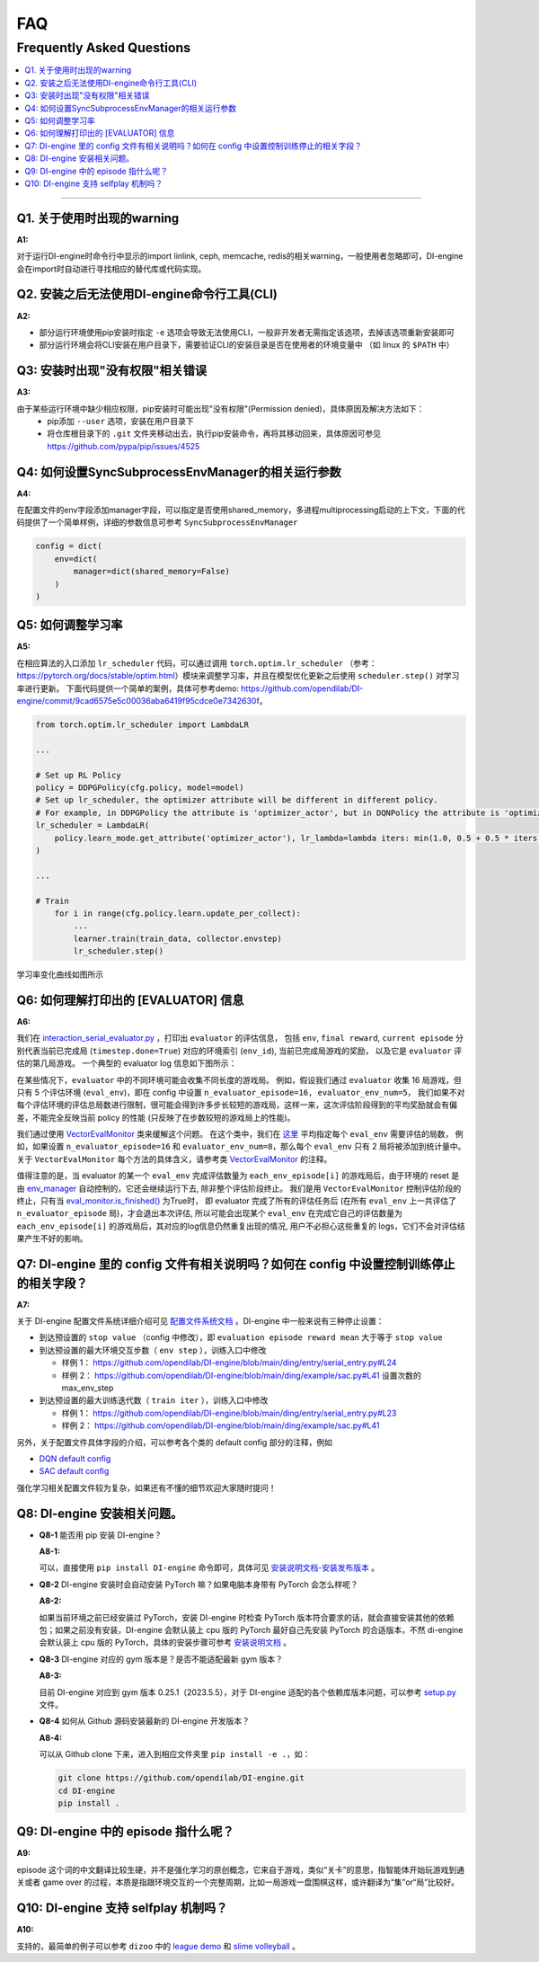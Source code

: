 FAQ
############

Frequently Asked Questions
===============================
.. contents::
    :depth: 1
    :local:
    :backlinks: none

------


Q1. 关于使用时出现的warning
--------------------------------------

**A1:**

对于运行DI-engine时命令行中显示的import linlink, ceph, memcache, redis的相关warning，一般使用者忽略即可，DI-engine会在import时自动进行寻找相应的替代库或代码实现。


Q2. 安装之后无法使用DI-engine命令行工具(CLI)
-------------------------------------------

**A2:**

- 部分运行环境使用pip安装时指定 ``-e`` 选项会导致无法使用CLI，一般非开发者无需指定该选项，去掉该选项重新安装即可
- 部分运行环境会将CLI安装在用户目录下，需要验证CLI的安装目录是否在使用者的环境变量中 （如 linux 的 ``$PATH`` 中）


Q3: 安装时出现"没有权限"相关错误
-------------------------------------------

**A3:**

由于某些运行环境中缺少相应权限，pip安装时可能出现"没有权限"(Permission denied)，具体原因及解决方法如下：
 - pip添加 ``--user`` 选项，安装在用户目录下
 - 将仓库根目录下的 ``.git`` 文件夹移动出去，执行pip安装命令，再将其移动回来，具体原因可参见  `<https://github.com/pypa/pip/issues/4525>`_


Q4: 如何设置SyncSubprocessEnvManager的相关运行参数
--------------------------------------------------

**A4:**

在配置文件的env字段添加manager字段，可以指定是否使用shared_memory，多进程multiprocessing启动的上下文，下面的代码提供了一个简单样例，详细的参数信息可参考 ``SyncSubprocessEnvManager``

.. code::

    config = dict(
        env=dict(
            manager=dict(shared_memory=False)
        )
    )


Q5: 如何调整学习率
--------------------------------------------------

**A5:**

在相应算法的入口添加 ``lr_scheduler`` 代码，可以通过调用 ``torch.optim.lr_scheduler`` （参考： `<https://pytorch.org/docs/stable/optim.html>`_）模块来调整学习率，并且在模型优化更新之后使用 ``scheduler.step()`` 对学习率进行更新。
下面代码提供一个简单的案例，具体可参考demo: `<https://github.com/opendilab/DI-engine/commit/9cad6575e5c00036aba6419f95cdce0e7342630f>`_。

.. code::

    from torch.optim.lr_scheduler import LambdaLR

    ...

    # Set up RL Policy
    policy = DDPGPolicy(cfg.policy, model=model)
    # Set up lr_scheduler, the optimizer attribute will be different in different policy.
    # For example, in DDPGPolicy the attribute is 'optimizer_actor', but in DQNPolicy the attribute is 'optimizer'.
    lr_scheduler = LambdaLR(
        policy.learn_mode.get_attribute('optimizer_actor'), lr_lambda=lambda iters: min(1.0, 0.5 + 0.5 * iters / 1000)
    )

    ...

    # Train
        for i in range(cfg.policy.learn.update_per_collect):
            ...
            learner.train(train_data, collector.envstep)
            lr_scheduler.step()

学习率变化曲线如图所示

.. image:: images/Q5_lr_scheduler.png
   :align: center
   :height: 250


Q6: 如何理解打印出的 [EVALUATOR] 信息
--------------------------------------------------

**A6:**

我们在 `interaction_serial_evaluator.py <https://github.com/opendilab/DI-engine/blob/main/ding/worker/collector/interaction_serial_evaluator.py#L253>`_ ，打印出 ``evaluator`` 的评估信息，
包括 ``env``, ``final reward``, ``current episode`` 分别代表当前已完成局 (``timestep.done=True``) 对应的环境索引 (``env_id``), 当前已完成局游戏的奖励， 以及它是 ``evaluator`` 评估的第几局游戏。
一个典型的 evaluator log 信息如下图所示：

.. image:: images/Q6_evaluator_info.png
   :align: center
   :height: 250

在某些情况下，``evaluator`` 中的不同环境可能会收集不同长度的游戏局。 例如，假设我们通过 ``evaluator`` 收集 16 局游戏，但只有 5 个评估环境 (``eval_env``)，即在 config 中设置 ``n_evaluator_episode=16, evaluator_env_num=5``，
我们如果不对每个评估环境的评估总局数进行限制，很可能会得到许多步长较短的游戏局，这样一来，这次评估阶段得到的平均奖励就会有偏差，不能完全反映当前 policy 的性能 (只反映了在步数较短的游戏局上的性能)。

我们通过使用 `VectorEvalMonitor <https://github.com/opendilab/DI-engine/blob/main/ding/worker/collector/base_serial_evaluator.py#L78>`_ 类来缓解这个问题。
在这个类中，我们在 `这里 <https://github.com/opendilab/DI-engine/blob/main/ding/worker/collector/base_serial_evaluator.py#L103>`_ 平均指定每个 ``eval_env`` 需要评估的局数，
例如，如果设置 ``n_evaluator_episode=16`` 和 ``evaluator_env_num=8``，那么每个 ``eval_env`` 只有 2 局将被添加到统计量中。
关于 ``VectorEvalMonitor`` 每个方法的具体含义，请参考类 `VectorEvalMonitor <https://github.com/opendilab/DI-engine/blob/main/ding/worker/collector/base_serial_evaluator.py#L78>`_ 的注释。

..
    通过 `dict <https://github.com/opendilab/DI-engine/blob/main/ding/worker/collector/base_serial_evaluator.py#L110>`_ 来存储在各个 ``eval_env`` 上运行的游戏局的 reward, 注意这里对于每个 ``eval_env`` 是用一个
    ``deque`` 来存储reward的 (指定 ``max_length`` 等于 ``每个eval_env需要评估的局数`` (在代码中为 ``each_env_episode[i]`` )）。
    我们通过 `update_reward <https://github.com/opendilab/DI-engine/blob/main/ding/worker/collector/base_serial_evaluator.py#L133>`_ 方法根据 ``env_id`` 来更新每个环境已评估局的reward。

值得注意的是，当 evaluator 的某一个 ``eval_env`` 完成评估数量为 ``each_env_episode[i]`` 的游戏局后，由于环境的 reset 是由
`env_manager <https://github.com/opendilab/DI-engine/blob/main/ding/envs/env_manager/subprocess_env_manager.py>`_  自动控制的，它还会继续运行下去, 除非整个评估阶段终止。
我们是用 ``VectorEvalMonitor`` 控制评估阶段的终止，只有当
`eval_monitor.is_finished() <https://github.com/opendilab/DI-engine/blob/main/ding/worker/collector/interaction_serial_evaluator.py#L224>`_ 为True时，
即 evaluator 完成了所有的评估任务后 (在所有 ``eval_env`` 上一共评估了 ``n_evaluator_episode`` 局)，才会退出本次评估, 所以可能会出现某个 ``eval_env`` 在完成它自己的评估数量为 ``each_env_episode[i]`` 的游戏局后，其对应的log信息仍然重复出现的情况,
用户不必担心这些重复的 logs，它们不会对评估结果产生不好的影响。

Q7: DI-engine 里的 config 文件有相关说明吗？如何在 config 中设置控制训练停止的相关字段？
----------------------------------------------------------------------------------------------------

**A7:**

关于 DI-engine 配置文件系统详细介绍可见 `配置文件系统文档 <https://di-engine-docs.readthedocs.io/zh_CN/latest/03_system/config_zh.html>`_ 。DI-engine 中一般来说有三种停止设置：

- 到达预设置的 ``stop value`` （config 中修改），即 ``evaluation episode reward mean`` 大于等于 ``stop value``

- 到达预设置的最大环境交互步数（ ``env step`` ），训练入口中修改

  - 样例 1： https://github.com/opendilab/DI-engine/blob/main/ding/entry/serial_entry.py#L24

  - 样例 2： https://github.com/opendilab/DI-engine/blob/main/ding/example/sac.py#L41 设置次数的 max_env_step

- 到达预设置的最大训练迭代数（ ``train iter`` ），训练入口中修改

  - 样例 1： https://github.com/opendilab/DI-engine/blob/main/ding/entry/serial_entry.py#L23

  - 样例 2： https://github.com/opendilab/DI-engine/blob/main/ding/example/sac.py#L41

另外，关于配置文件具体字段的介绍，可以参考各个类的 default config 部分的注释，例如

- `DQN default config <https://github.com/opendilab/DI-engine/blob/main/ding/policy/dqn.py#L85>`_
- `SAC default config <https://github.com/opendilab/DI-engine/blob/main/ding/policy/sac.py#L64>`_

强化学习相关配置文件较为复杂，如果还有不懂的细节欢迎大家随时提问！

Q8: DI-engine 安装相关问题。
----------------------------------------------------

- **Q8-1** 能否用 pip 安装 DI-engine？

  **A8-1:**

  可以，直接使用 ``pip install DI-engine`` 命令即可，具体可见 `安装说明文档-安装发布版本 <https://di-engine-docs.readthedocs.io/zh_CN/latest/01_quickstart/installation_zh.html#id3>`_ 。

- **Q8-2** DI-engine 安装时会自动安装 PyTorch 嘛？如果电脑本身带有 PyTorch 会怎么样呢？

  **A8-2:** 

  如果当前环境之前已经安装过 PyTorch，安装 DI-engine 时检查 PyTorch 版本符合要求的话，就会直接安装其他的依赖包；如果之前没有安装，DI-engine 会默认装上 cpu 版的 PyTorch 最好自己先安装 PyTorch 的合适版本，不然 di-engine 会默认装上 cpu 版的 PyTorch，具体的安装步骤可参考 `安装说明文档 <https://di-engine-docs.readthedocs.io/zh_CN/latest/index_zh.html>`_ 。

- **Q8-3** DI-engine 对应的 gym 版本是？是否不能适配最新 gym 版本？

  **A8-3:** 

  目前 DI-engine 对应到 gym 版本 0.25.1（2023.5.5），对于 DI-engine 适配的各个依赖库版本问题，可以参考 `setup.py <https://github.com/opendilab/DI-engine/blob/main/setup.py#L53>`_ 文件。

- **Q8-4** 如何从 Github 源码安装最新的 DI-engine 开发版本？

  **A8-4:** 

  可以从 Github clone 下来，进入到相应文件夹里 ``pip install -e .``，如：

  .. code-block::

    git clone https://github.com/opendilab/DI-engine.git
    cd DI-engine
    pip install .


Q9: DI-engine 中的 episode 指什么呢？
----------------------------------------------------

**A9:**

episode 这个词的中文翻译比较生硬，并不是强化学习的原创概念，它来自于游戏，类似“关卡”的意思，指智能体开始玩游戏到通关或者 game over 的过程，本质是指跟环境交互的一个完整周期，比如一局游戏一盘围棋这样，或许翻译为“集”or“局”比较好。

Q10: DI-engine 支持 selfplay 机制吗？
----------------------------------------------------

**A10:**

支持的，最简单的例子可以参考 ``dizoo`` 中的 `league demo <https://github.com/opendilab/DI-engine/tree/main/dizoo/league_demo>`_ 和 `slime volleyball <https://github.com/opendilab/DI-engine/tree/main/dizoo/slime_volley>`_ 。